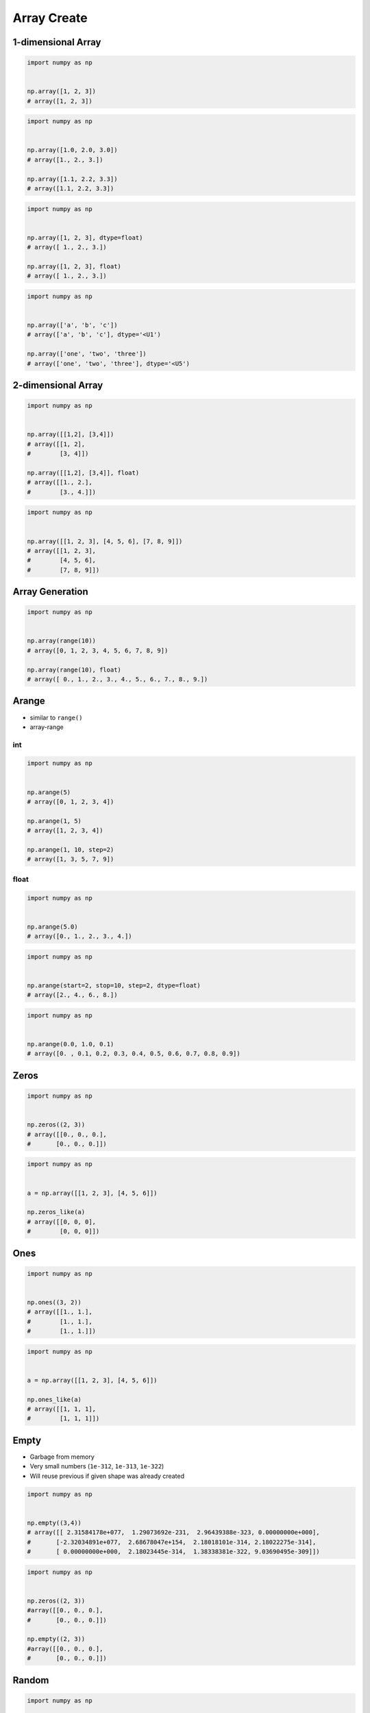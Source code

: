 ************
Array Create
************


1-dimensional Array
===================
.. code-block:: python

    import numpy as np


    np.array([1, 2, 3])
    # array([1, 2, 3])

.. code-block:: python

    import numpy as np


    np.array([1.0, 2.0, 3.0])
    # array([1., 2., 3.])

    np.array([1.1, 2.2, 3.3])
    # array([1.1, 2.2, 3.3])

.. code-block:: python

    import numpy as np


    np.array([1, 2, 3], dtype=float)
    # array([ 1., 2., 3.])

    np.array([1, 2, 3], float)
    # array([ 1., 2., 3.])

.. code-block:: python

    import numpy as np


    np.array(['a', 'b', 'c'])
    # array(['a', 'b', 'c'], dtype='<U1')

    np.array(['one', 'two', 'three'])
    # array(['one', 'two', 'three'], dtype='<U5')


2-dimensional Array
===================
.. code-block:: python

    import numpy as np


    np.array([[1,2], [3,4]])
    # array([[1, 2],
    #        [3, 4]])

    np.array([[1,2], [3,4]], float)
    # array([[1., 2.],
    #        [3., 4.]])

.. code-block:: python

    import numpy as np


    np.array([[1, 2, 3], [4, 5, 6], [7, 8, 9]])
    # array([[1, 2, 3],
    #        [4, 5, 6],
    #        [7, 8, 9]])


Array Generation
================
.. code-block:: python

    import numpy as np


    np.array(range(10))
    # array([0, 1, 2, 3, 4, 5, 6, 7, 8, 9])

    np.array(range(10), float)
    # array([ 0., 1., 2., 3., 4., 5., 6., 7., 8., 9.])


Arange
======
* similar to ``range()``
* array-range

int
---
.. code-block:: python

    import numpy as np


    np.arange(5)
    # array([0, 1, 2, 3, 4])

    np.arange(1, 5)
    # array([1, 2, 3, 4])

    np.arange(1, 10, step=2)
    # array([1, 3, 5, 7, 9])

float
-----
.. code-block:: python

    import numpy as np


    np.arange(5.0)
    # array([0., 1., 2., 3., 4.])

.. code-block:: python

    import numpy as np


    np.arange(start=2, stop=10, step=2, dtype=float)
    # array([2., 4., 6., 8.])

.. code-block:: python

    import numpy as np


    np.arange(0.0, 1.0, 0.1)
    # array([0. , 0.1, 0.2, 0.3, 0.4, 0.5, 0.6, 0.7, 0.8, 0.9])


Zeros
=====
.. code-block:: python

    import numpy as np


    np.zeros((2, 3))
    # array([[0., 0., 0.],
    #       [0., 0., 0.]])


.. code-block:: python

    import numpy as np


    a = np.array([[1, 2, 3], [4, 5, 6]])

    np.zeros_like(a)
    # array([[0, 0, 0],
    #        [0, 0, 0]])


Ones
====
.. code-block:: python

    import numpy as np


    np.ones((3, 2))
    # array([[1., 1.],
    #        [1., 1.],
    #        [1., 1.]])

.. code-block:: python

    import numpy as np


    a = np.array([[1, 2, 3], [4, 5, 6]])

    np.ones_like(a)
    # array([[1, 1, 1],
    #        [1, 1, 1]])


Empty
=====
* Garbage from memory
* Very small numbers (``1e-312``, ``1e-313``, ``1e-322``)
* Will reuse previous if given shape was already created

.. code-block:: python

    import numpy as np


    np.empty((3,4))
    # array([[ 2.31584178e+077,  1.29073692e-231,  2.96439388e-323, 0.00000000e+000],
    #       [-2.32034891e+077,  2.68678047e+154,  2.18018101e-314, 2.18022275e-314],
    #       [ 0.00000000e+000,  2.18023445e-314,  1.38338381e-322, 9.03690495e-309]])

.. code-block:: python

    import numpy as np


    np.zeros((2, 3))
    #array([[0., 0., 0.],
    #       [0., 0., 0.]])

    np.empty((2, 3))
    #array([[0., 0., 0.],
    #       [0., 0., 0.]])


Random
======
.. code-block:: python

    import numpy as np


    np.random.rand(2, 3)
    # array([[0.12840072, 0.14798816, 0.94352656],
    #        [0.24807979, 0.6355252 , 0.65943694]])

.. code-block:: python

    import numpy as np


    a = np.random.randint(10, size=(2, 3))
    # array([[9, 5, 0],
    #        [7, 0, 6]])


Identity
========
.. code-block:: python

    import numpy as np


    np.identity(3)
    # array([[1., 0., 0.],
    #        [0., 1., 0.],
    #        [0., 0., 1.]])

    np.identity(4, int)
    # array([[1, 0, 0, 0],
    #        [0, 1, 0, 0],
    #        [0, 0, 1, 0],
    #        [0, 0, 0, 1]])


Copy
====
.. code-block:: python

    import numpy as np


    a = np.array([1, 2, 3])
    # array([1, 2, 3])

    b = a
    # array([1, 2, 3])

    c = a.copy()
    # array([1, 2, 3])

    a[0] = 0
    # array([0, 2, 3])

    b
    # array([0, 2, 3])

    c
    # array([1, 2, 3])


Assignments
===========
.. todo:: Create assignments
